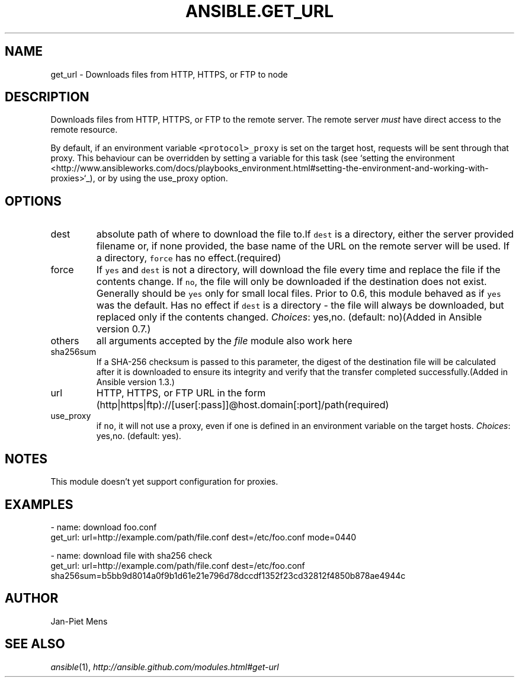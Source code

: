 .TH ANSIBLE.GET_URL 3 "2013-12-18" "1.4.2" "ANSIBLE MODULES"
.\" generated from library/network/get_url
.SH NAME
get_url \- Downloads files from HTTP, HTTPS, or FTP to node
.\" ------ DESCRIPTION
.SH DESCRIPTION
.PP
Downloads files from HTTP, HTTPS, or FTP to the remote server. The remote server \fImust\fR have direct access to the remote resource. 
.PP
By default, if an environment variable \fC<protocol>_proxy\fR is set on the target host, requests will be sent through that proxy. This behaviour can be overridden by setting a variable for this task (see `setting the environment <http://www.ansibleworks.com/docs/playbooks_environment.html#setting-the-environment-and-working-with-proxies>`_), or by using the use_proxy option. 
.\" ------ OPTIONS
.\"
.\"
.SH OPTIONS
   
.IP dest
absolute path of where to download the file to.If \fCdest\fR is a directory, either the server provided filename or, if none provided, the base name of the URL on the remote server will be used. If a directory, \fCforce\fR has no effect.(required)   
.IP force
If \fCyes\fR and \fCdest\fR is not a directory, will download the file every time and replace the file if the contents change. If \fCno\fR, the file will only be downloaded if the destination does not exist. Generally should be \fCyes\fR only for small local files. Prior to 0.6, this module behaved as if \fCyes\fR was the default. Has no effect if \fCdest\fR is a directory - the file will always be downloaded, but replaced only if the contents changed.
.IR Choices :
yes,no. (default: no)(Added in Ansible version 0.7.)
   
.IP others
all arguments accepted by the \fIfile\fR module also work here   
.IP sha256sum
If a SHA-256 checksum is passed to this parameter, the digest of the destination file will be calculated after it is downloaded to ensure its integrity and verify that the transfer completed successfully.(Added in Ansible version 1.3.)
   
.IP url
HTTP, HTTPS, or FTP URL in the form (http|https|ftp)://[user[:pass]]@host.domain[:port]/path(required)   
.IP use_proxy
if \fCno\fR, it will not use a proxy, even if one is defined in an environment variable on the target hosts.
.IR Choices :
yes,no. (default: yes).\"
.\"
.\" ------ NOTES
.SH NOTES
.PP
This module doesn't yet support configuration for proxies. 
.\"
.\"
.\" ------ EXAMPLES
.\" ------ PLAINEXAMPLES
.SH EXAMPLES
.nf
- name: download foo.conf
  get_url: url=http://example.com/path/file.conf dest=/etc/foo.conf mode=0440

- name: download file with sha256 check
  get_url: url=http://example.com/path/file.conf dest=/etc/foo.conf sha256sum=b5bb9d8014a0f9b1d61e21e796d78dccdf1352f23cd32812f4850b878ae4944c

.fi

.\" ------- AUTHOR
.SH AUTHOR
Jan-Piet Mens
.SH SEE ALSO
.IR ansible (1),
.I http://ansible.github.com/modules.html#get-url